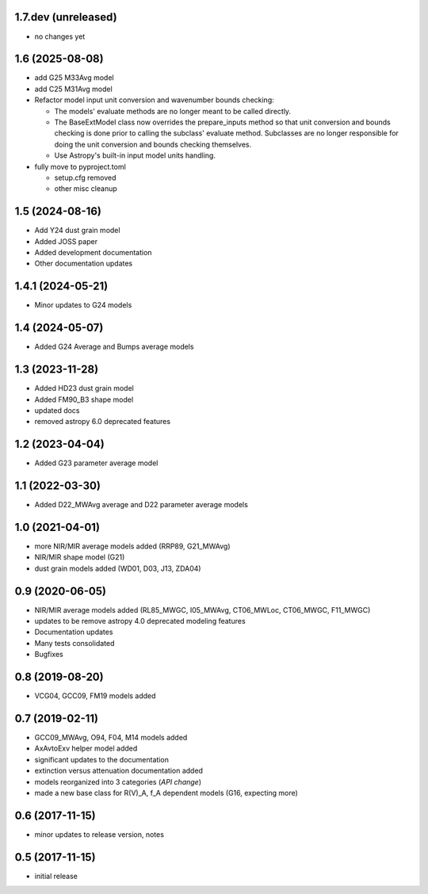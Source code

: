 1.7.dev (unreleased)
====================

- no changes yet

1.6 (2025-08-08)
================

- add G25 M33Avg model
- add C25 M31Avg model
- Refactor model input unit conversion and wavenumber bounds checking:

  - The models' evaluate methods are no longer meant to be called directly.

  - The BaseExtModel class now overrides the prepare_inputs method so that
    unit conversion and bounds checking is done prior to calling the subclass'
    evaluate method. Subclasses are no longer responsible for doing the unit
    conversion and bounds checking themselves.

  - Use Astropy's built-in input model units handling.

- fully move to pyproject.toml

  - setup.cfg removed
  - other misc cleanup

1.5 (2024-08-16)
================

- Add Y24 dust grain model
- Added JOSS paper
- Added development documentation
- Other documentation updates

1.4.1 (2024-05-21)
================

- Minor updates to G24 models

1.4 (2024-05-07)
================

- Added G24 Average and Bumps average models

1.3 (2023-11-28)
================

- Added HD23 dust grain model
- Added FM90_B3 shape model
- updated docs
- removed astropy 6.0 deprecated features

1.2 (2023-04-04)
================

- Added G23 parameter average model

1.1 (2022-03-30)
================

- Added D22_MWAvg average and D22 parameter average models

1.0 (2021-04-01)
================

- more NIR/MIR average models added (RRP89, G21_MWAvg)
- NIR/MIR shape model (G21)
- dust grain models added (WD01, D03, J13, ZDA04)

0.9 (2020-06-05)
================

- NIR/MIR average models added
  (RL85_MWGC, I05_MWAvg, CT06_MWLoc, CT06_MWGC, F11_MWGC)
- updates to be remove astropy 4.0 deprecated modeling features
- Documentation updates
- Many tests consolidated
- Bugfixes

0.8 (2019-08-20)
================

- VCG04, GCC09, FM19 models added

0.7 (2019-02-11)
================

- GCC09_MWAvg, O94, F04, M14 models added
- AxAvtoExv helper model added
- significant updates to the documentation
- extinction versus attenuation documentation added
- models reorganized into 3 categories (*API change*)
- made a new base class for R(V)_A, f_A dependent models (G16, expecting more)

0.6 (2017-11-15)
================

- minor updates to release version, notes

0.5 (2017-11-15)
================

- initial release
